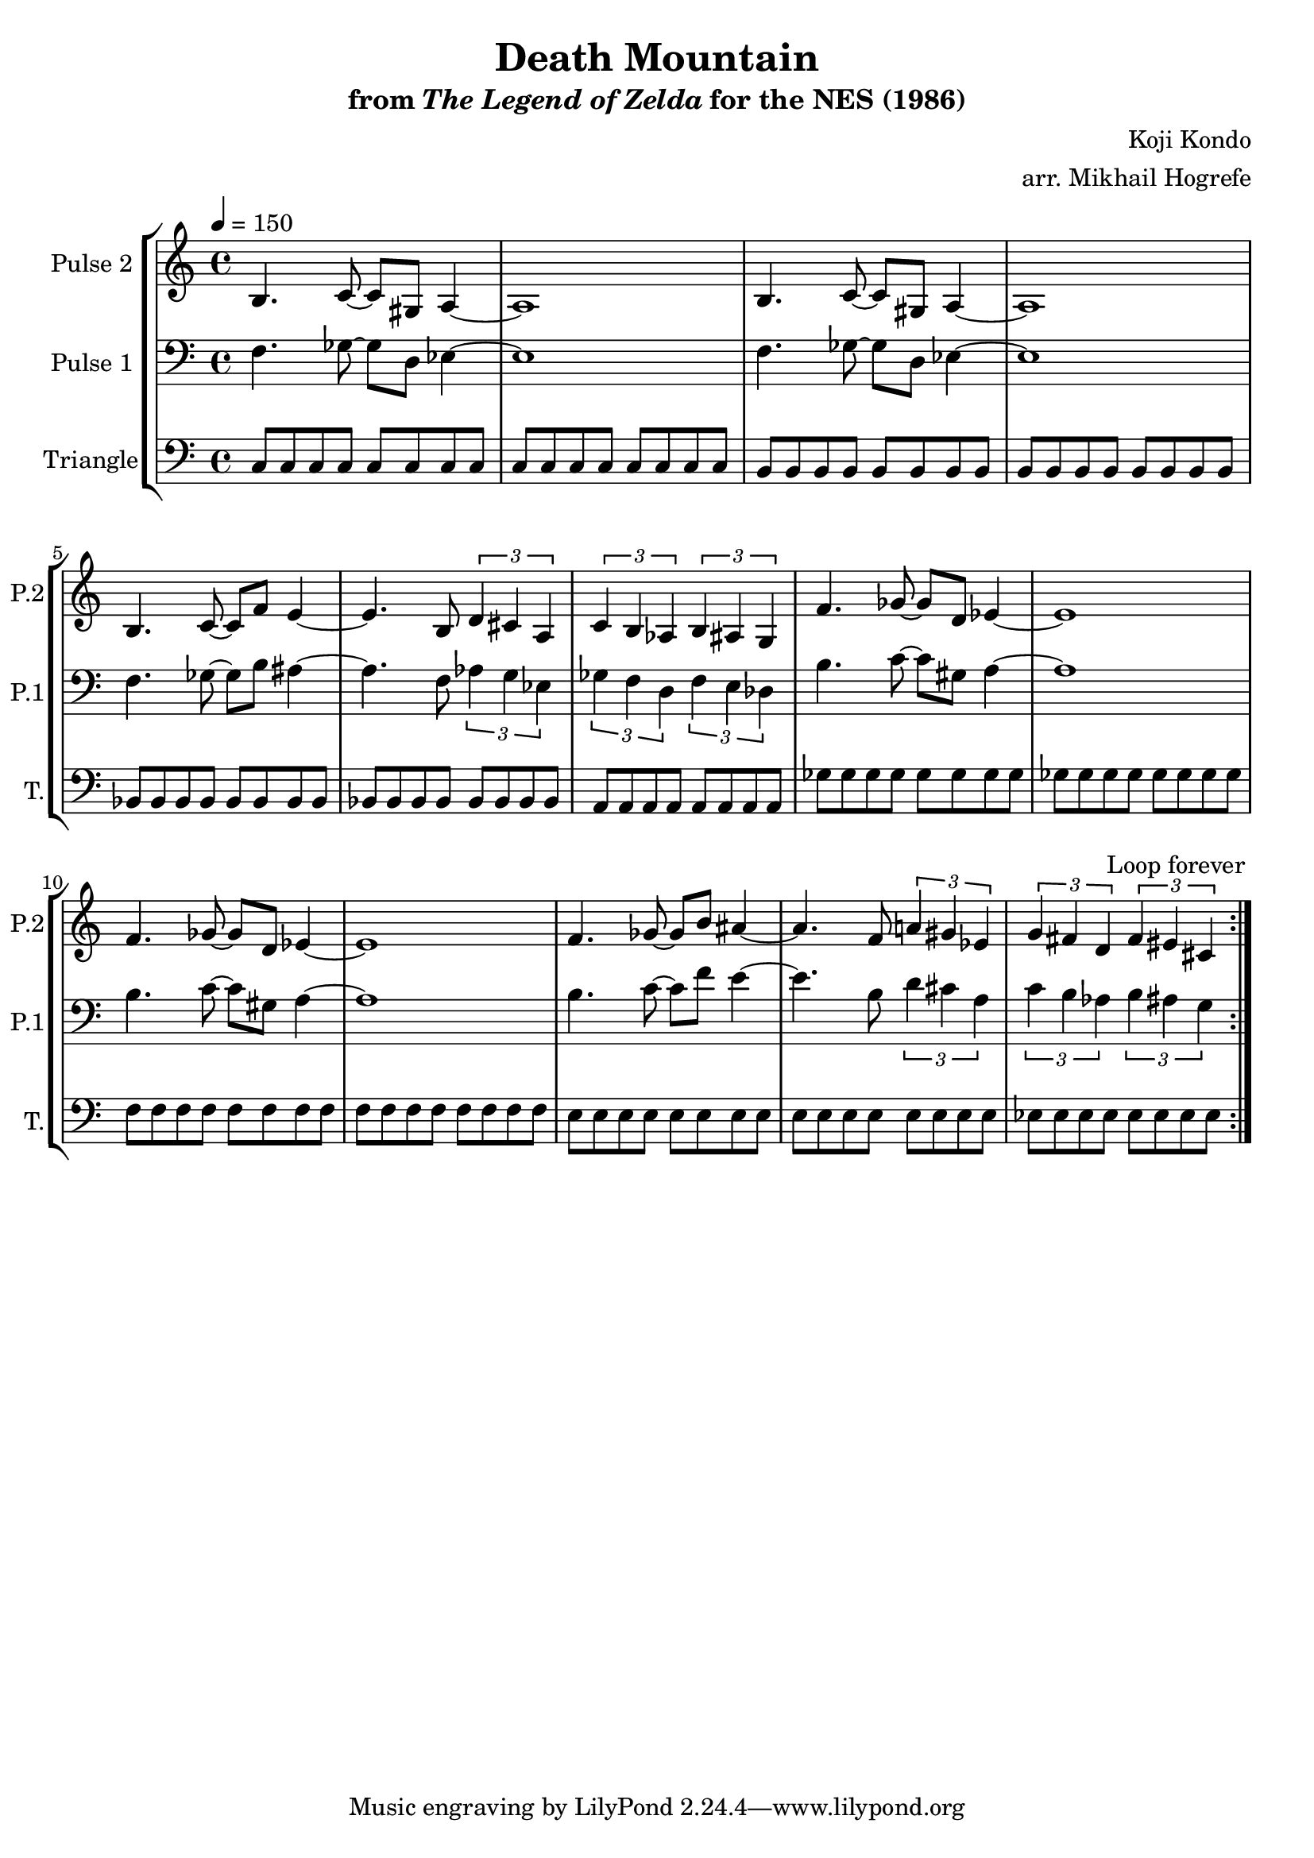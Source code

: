 \version "2.22.0"

\book {
    \header {
        title = "Death Mountain"
        subtitle = \markup { "from" {\italic "The Legend of Zelda"} "for the NES (1986)" }
        composer = "Koji Kondo"
        arranger = "arr. Mikhail Hogrefe"
    }

    \score {
        {
            \new StaffGroup <<
                \new Staff \relative c' {
                    \set Staff.instrumentName = "Pulse 2"
                    \set Staff.shortInstrumentName = "P.2"
\tempo 4 = 150
                    \repeat volta 2 {
b4. c8 ~ c gis a4 ~ |
a1 |
b4. c8 ~ c gis a4 ~ |
a1 |
b4. c8 ~ c f e4 ~ |
e4. b8 \tuplet 3/2 { d4 cis a } |
\tuplet 3/2 { c4 b aes } \tuplet 3/2 { b4 ais g } |
f'4. ges8 ~ ges d ees4 ~ |
ees1 |
f4. ges8 ~ ges d ees4 ~ |
ees1 |
f4. ges8 ~ ges b ais4 ~ |
ais4. f8 \tuplet 3/2 { a4 gis ees } |
\tuplet 3/2 { g4 fis d } \tuplet 3/2 { fis4 eis cis } |
                    }
\once \override Score.RehearsalMark.self-alignment-X = #RIGHT
\mark \markup { \fontsize #-2 "Loop forever" }
                }

                \new Staff \relative c {
                    \set Staff.instrumentName = "Pulse 1"
                    \set Staff.shortInstrumentName = "P.1"
\clef bass
f4. ges8 ~ ges d ees4 ~ |
ees1 |
f4. ges8 ~ ges d ees4 ~ |
ees1 |
f4. ges8 ~ ges b ais4 ~ |
ais4. f8 \tuplet 3/2 { aes4 g ees } |
\tuplet 3/2 { ges4 f d } \tuplet 3/2 { f4 e des } |
b'4. c8 ~ c gis a4 ~ |
a1 |
b4. c8 ~ c gis a4 ~ |
a1 |
b4. c8 ~ c f e4 ~ |
e4. b8 \tuplet 3/2 { d4 cis a } |
\tuplet 3/2 { c4 b aes } \tuplet 3/2 { b4 ais g } |
                }

                \new Staff \relative c {
                    \set Staff.instrumentName = "Triangle"
                    \set Staff.shortInstrumentName = "T."
\clef bass
c8 c c c c c c c |
c8 c c c c c c c |
b8 b b b b b b b |
b8 b b b b b b b |
bes8 bes bes bes bes bes bes bes |
bes8 bes bes bes bes bes bes bes |
a8 a a a a a a a |
ges'8 ges ges ges ges ges ges ges |
ges8 ges ges ges ges ges ges ges |
f8 f f f f f f f |
f8 f f f f f f f |
e8 e e e e e e e |
e8 e e e e e e e |
ees8 ees ees ees ees ees ees ees |
                }
            >>
        }
        \layout {
            \context {
                \Staff
                \RemoveEmptyStaves
            }
            \context {
                \DrumStaff
                \RemoveEmptyStaves
            }
        }
        \midi {}
    }
}
